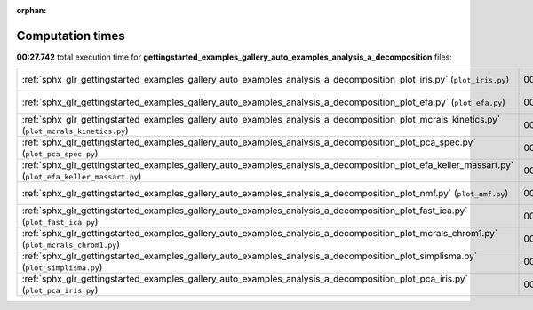 
:orphan:

.. _sphx_glr_gettingstarted_examples_gallery_auto_examples_analysis_a_decomposition_sg_execution_times:


Computation times
=================
**00:27.742** total execution time for **gettingstarted_examples_gallery_auto_examples_analysis_a_decomposition** files:

+----------------------------------------------------------------------------------------------------------------------------------------------------+-----------+--------+
| :ref:`sphx_glr_gettingstarted_examples_gallery_auto_examples_analysis_a_decomposition_plot_iris.py` (``plot_iris.py``)                             | 00:13.471 | 0.0 MB |
+----------------------------------------------------------------------------------------------------------------------------------------------------+-----------+--------+
| :ref:`sphx_glr_gettingstarted_examples_gallery_auto_examples_analysis_a_decomposition_plot_efa.py` (``plot_efa.py``)                               | 00:03.496 | 0.0 MB |
+----------------------------------------------------------------------------------------------------------------------------------------------------+-----------+--------+
| :ref:`sphx_glr_gettingstarted_examples_gallery_auto_examples_analysis_a_decomposition_plot_mcrals_kinetics.py` (``plot_mcrals_kinetics.py``)       | 00:02.646 | 0.0 MB |
+----------------------------------------------------------------------------------------------------------------------------------------------------+-----------+--------+
| :ref:`sphx_glr_gettingstarted_examples_gallery_auto_examples_analysis_a_decomposition_plot_pca_spec.py` (``plot_pca_spec.py``)                     | 00:01.868 | 0.0 MB |
+----------------------------------------------------------------------------------------------------------------------------------------------------+-----------+--------+
| :ref:`sphx_glr_gettingstarted_examples_gallery_auto_examples_analysis_a_decomposition_plot_efa_keller_massart.py` (``plot_efa_keller_massart.py``) | 00:01.666 | 0.0 MB |
+----------------------------------------------------------------------------------------------------------------------------------------------------+-----------+--------+
| :ref:`sphx_glr_gettingstarted_examples_gallery_auto_examples_analysis_a_decomposition_plot_nmf.py` (``plot_nmf.py``)                               | 00:01.210 | 0.0 MB |
+----------------------------------------------------------------------------------------------------------------------------------------------------+-----------+--------+
| :ref:`sphx_glr_gettingstarted_examples_gallery_auto_examples_analysis_a_decomposition_plot_fast_ica.py` (``plot_fast_ica.py``)                     | 00:01.108 | 0.0 MB |
+----------------------------------------------------------------------------------------------------------------------------------------------------+-----------+--------+
| :ref:`sphx_glr_gettingstarted_examples_gallery_auto_examples_analysis_a_decomposition_plot_mcrals_chrom1.py` (``plot_mcrals_chrom1.py``)           | 00:00.891 | 0.0 MB |
+----------------------------------------------------------------------------------------------------------------------------------------------------+-----------+--------+
| :ref:`sphx_glr_gettingstarted_examples_gallery_auto_examples_analysis_a_decomposition_plot_simplisma.py` (``plot_simplisma.py``)                   | 00:00.795 | 0.0 MB |
+----------------------------------------------------------------------------------------------------------------------------------------------------+-----------+--------+
| :ref:`sphx_glr_gettingstarted_examples_gallery_auto_examples_analysis_a_decomposition_plot_pca_iris.py` (``plot_pca_iris.py``)                     | 00:00.592 | 0.0 MB |
+----------------------------------------------------------------------------------------------------------------------------------------------------+-----------+--------+
